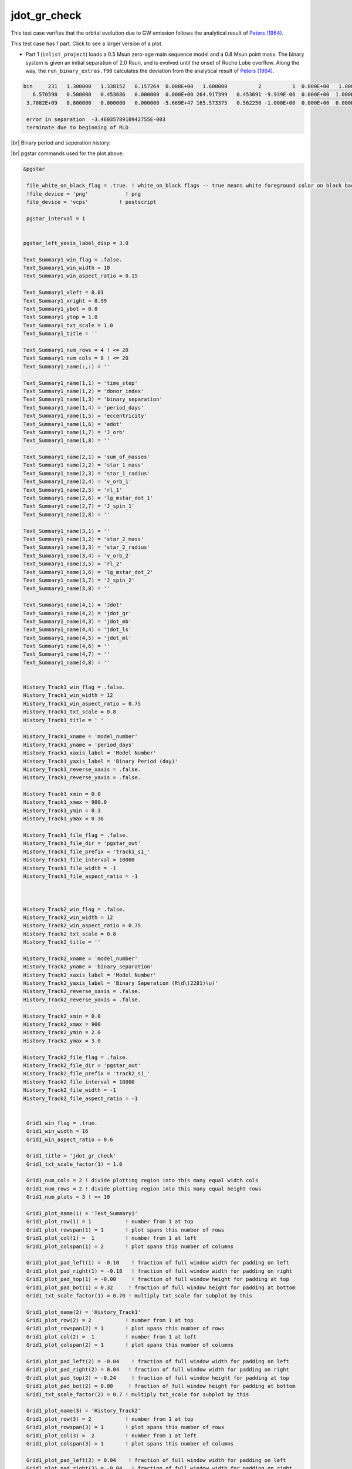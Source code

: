 .. _jdot_gr_check:

*************
jdot_gr_check
*************

This test case verifies that the orbital evolution due to GW emission follows the
analytical result of `Peters (1964) <https://ui.adsabs.harvard.edu/abs/1964PhRv..136.1224P>`_.

This test case has 1 part. Click to see a larger version of a plot.

* Part 1 (``inlist_project``) loads a 0.5 Msun zero-age main sequence model and a 0.8 Msun point mass. The binary system is given an initial separation of 2.0 Rsun, and is evolved until the onset of Roche Lobe overflow.  Along the way, the ``run_binary_extras.f90`` calculates the deviation from the analytical result of `Peters (1964) <https://ui.adsabs.harvard.edu/abs/1964PhRv..136.1224P>`_.

.. code-block:: console

 bin     231   1.300000   1.338152   0.157264  0.000E+00   1.600000          2          1  0.000E+00   1.000000  2.452E+51 -1.045E+34  0.000E+00
    6.570598   0.500000   0.453686   0.000000  0.000E+00 264.917399   0.453691 -9.939E-06  0.000E+00  1.000E+99  0.000E+00 -1.045E+34  0.000E+00
  3.7082E+09   0.800000   0.000000   0.000000 -5.669E+47 165.573375   0.562250 -1.000E+00  0.000E+00  0.000E+00  0.000E+00  0.000E+00          1

  error in separation  -3.4603578910942755E-003
  terminate due to beginning of RLO


|br|
Binary period and seperation history:

.. image:: ../../../binary/test_suite/jdot_gr_check/docs/grid_000232.svg
   :width: 100%


|br|
pgstar commands used for the plot above:

.. code-block:: console

 &pgstar

  file_white_on_black_flag = .true. ! white_on_black flags -- true means white foreground color on black background
  !file_device = 'png'            ! png
  file_device = 'vcps'          ! postscript

  pgstar_interval = 1


 pgstar_left_yaxis_label_disp = 3.0

 Text_Summary1_win_flag = .false.
 Text_Summary1_win_width = 10
 Text_Summary1_win_aspect_ratio = 0.15

 Text_Summary1_xleft = 0.01
 Text_Summary1_xright = 0.99
 Text_Summary1_ybot = 0.0
 Text_Summary1_ytop = 1.0
 Text_Summary1_txt_scale = 1.0
 Text_Summary1_title = ''

 Text_Summary1_num_rows = 4 ! <= 20
 Text_Summary1_num_cols = 8 ! <= 20
 Text_Summary1_name(:,:) = ''

 Text_Summary1_name(1,1) = 'time_step'
 Text_Summary1_name(1,2) = 'donor_index'
 Text_Summary1_name(1,3) = 'binary_separation'
 Text_Summary1_name(1,4) = 'period_days'
 Text_Summary1_name(1,5) = 'eccentricity'
 Text_Summary1_name(1,6) = 'edot'
 Text_Summary1_name(1,7) = 'J_orb'
 Text_Summary1_name(1,8) = ''

 Text_Summary1_name(2,1) = 'sum_of_masses'
 Text_Summary1_name(2,2) = 'star_1_mass'
 Text_Summary1_name(2,3) = 'star_1_radius'
 Text_Summary1_name(2,4) = 'v_orb_1'
 Text_Summary1_name(2,5) = 'rl_1'
 Text_Summary1_name(2,6) = 'lg_mstar_dot_1'
 Text_Summary1_name(2,7) = 'J_spin_1'
 Text_Summary1_name(2,8) = ''

 Text_Summary1_name(3,1) = ''
 Text_Summary1_name(3,2) = 'star_2_mass'
 Text_Summary1_name(3,3) = 'star_2_radius'
 Text_Summary1_name(3,4) = 'v_orb_2'
 Text_Summary1_name(3,5) = 'rl_2'
 Text_Summary1_name(3,6) = 'lg_mstar_dot_2'
 Text_Summary1_name(3,7) = 'J_spin_2'
 Text_Summary1_name(3,8) = ''

 Text_Summary1_name(4,1) = 'Jdot'
 Text_Summary1_name(4,2) = 'jdot_gr'
 Text_Summary1_name(4,3) = 'jdot_mb'
 Text_Summary1_name(4,4) = 'jdot_ls'
 Text_Summary1_name(4,5) = 'jdot_ml'
 Text_Summary1_name(4,6) = ''
 Text_Summary1_name(4,7) = ''
 Text_Summary1_name(4,8) = ''


 History_Track1_win_flag = .false.
 History_Track1_win_width = 12
 History_Track1_win_aspect_ratio = 0.75
 History_Track1_txt_scale = 0.8
 History_Track1_title = ' '

 History_Track1_xname = 'model_number'
 History_Track1_yname = 'period_days'
 History_Track1_xaxis_label = 'Model Number'
 History_Track1_yaxis_label = 'Binary Period (day)'
 History_Track1_reverse_xaxis = .false.
 History_Track1_reverse_yaxis = .false.

 History_Track1_xmin = 0.0
 History_Track1_xmax = 900.0
 History_Track1_ymin = 0.3
 History_Track1_ymax = 0.36

 History_Track1_file_flag = .false.
 History_Track1_file_dir = 'pgstar_out'
 History_Track1_file_prefix = 'track1_s1_'
 History_Track1_file_interval = 10000
 History_Track1_file_width = -1
 History_Track1_file_aspect_ratio = -1



 History_Track2_win_flag = .false.
 History_Track2_win_width = 12
 History_Track2_win_aspect_ratio = 0.75
 History_Track2_txt_scale = 0.8
 History_Track2_title = ''

 History_Track2_xname = 'model_number'
 History_Track2_yname = 'binary_separation'
 History_Track2_xaxis_label = 'Model Number'
 History_Track2_yaxis_label = 'Binary Seperation (R\d\(2281)\u)'
 History_Track2_reverse_xaxis = .false.
 History_Track2_reverse_yaxis = .false.

 History_Track2_xmin = 0.0
 History_Track2_xmax = 900
 History_Track2_ymin = 2.0
 History_Track2_ymax = 3.0

 History_Track2_file_flag = .false.
 History_Track2_file_dir = 'pgstar_out'
 History_Track2_file_prefix = 'track2_s1_'
 History_Track2_file_interval = 10000
 History_Track2_file_width = -1
 History_Track2_file_aspect_ratio = -1


  Grid1_win_flag = .true.
  Grid1_win_width = 16
  Grid1_win_aspect_ratio = 0.6

  Grid1_title = 'jdot_gr_check'
  Grid1_txt_scale_factor(1) = 1.0

  Grid1_num_cols = 2 ! divide plotting region into this many equal width cols
  Grid1_num_rows = 2 ! divide plotting region into this many equal height rows
  Grid1_num_plots = 3 ! <= 10

  Grid1_plot_name(1) = 'Text_Summary1'
  Grid1_plot_row(1) = 1           ! number from 1 at top
  Grid1_plot_rowspan(1) = 1       ! plot spans this number of rows
  Grid1_plot_col(1) =  1          ! number from 1 at left
  Grid1_plot_colspan(1) = 2       ! plot spans this number of columns

  Grid1_plot_pad_left(1) = -0.10    ! fraction of full window width for padding on left
  Grid1_plot_pad_right(1) = -0.18   ! fraction of full window width for padding on right
  Grid1_plot_pad_top(1) = -0.00     ! fraction of full window height for padding at top
  Grid1_plot_pad_bot(1) = 0.32     ! fraction of full window height for padding at bottom
  Grid1_txt_scale_factor(1) = 0.70 ! multiply txt_scale for subplot by this

  Grid1_plot_name(2) = 'History_Track1'
  Grid1_plot_row(2) = 2           ! number from 1 at top
  Grid1_plot_rowspan(2) = 1       ! plot spans this number of rows
  Grid1_plot_col(2) =  1          ! number from 1 at left
  Grid1_plot_colspan(2) = 1       ! plot spans this number of columns

  Grid1_plot_pad_left(2) = -0.04    ! fraction of full window width for padding on left
  Grid1_plot_pad_right(2) = 0.04   ! fraction of full window width for padding on right
  Grid1_plot_pad_top(2) = -0.24     ! fraction of full window height for padding at top
  Grid1_plot_pad_bot(2) = 0.00     ! fraction of full window height for padding at bottom
  Grid1_txt_scale_factor(2) = 0.7 ! multiply txt_scale for subplot by this

  Grid1_plot_name(3) = 'History_Track2'
  Grid1_plot_row(3) = 2           ! number from 1 at top
  Grid1_plot_rowspan(3) = 1       ! plot spans this number of rows
  Grid1_plot_col(3) =  2          ! number from 1 at left
  Grid1_plot_colspan(3) = 1       ! plot spans this number of columns

  Grid1_plot_pad_left(3) = 0.04    ! fraction of full window width for padding on left
  Grid1_plot_pad_right(3) = -0.04   ! fraction of full window width for padding on right
  Grid1_plot_pad_top(3) = -0.24     ! fraction of full window height for padding at top
  Grid1_plot_pad_bot(3) = 0.00     ! fraction of full window height for padding at bottom
  Grid1_txt_scale_factor(3) = 0.7 ! multiply txt_scale for subplot by this

 Grid1_file_flag = .true.
 Grid1_file_dir = 'pgstar_out'
 Grid1_file_prefix = 'grid_'
 Grid1_file_interval = 10000
 Grid1_file_width = -1
 Grid1_file_aspect_ratio = -1
 / ! end of pgstar namelist

Last-Updated: 12Jul2021 (MESA 094ff71) by fxt.


.. # define a hard line break for HTML
.. |br| raw:: html

      <br>
